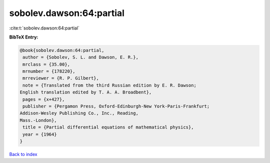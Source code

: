 sobolev.dawson:64:partial
=========================

:cite:t:`sobolev.dawson:64:partial`

**BibTeX Entry:**

.. code-block:: bibtex

   @book{sobolev.dawson:64:partial,
    author = {Sobolev, S. L. and Dawson, E. R.},
    mrclass = {35.00},
    mrnumber = {178220},
    mrreviewer = {R. P. Gilbert},
    note = {Translated from the third Russian edition by E. R. Dawson;
   English translation edited by T. A. A. Broadbent},
    pages = {x+427},
    publisher = {Pergamon Press, Oxford-Edinburgh-New York-Paris-Frankfurt;
   Addison-Wesley Publishing Co., Inc., Reading,
   Mass.-London},
    title = {Partial differential equations of mathematical physics},
    year = {1964}
   }

`Back to index <../By-Cite-Keys.html>`__
